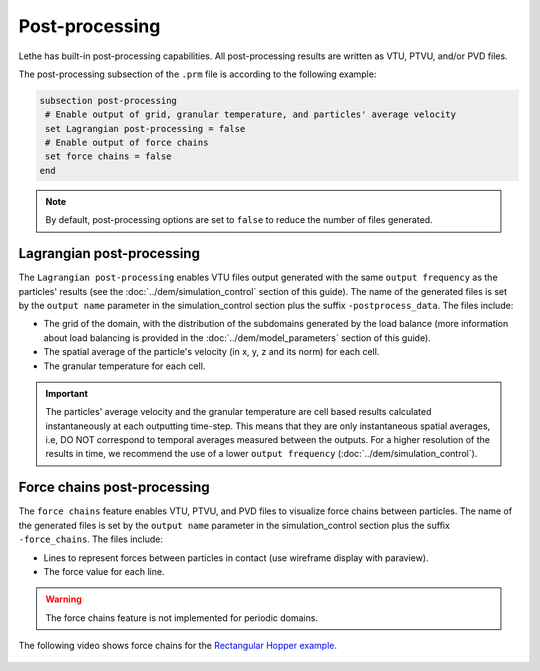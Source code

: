 ===============
Post-processing
===============

Lethe has built-in post-processing capabilities. All post-processing results are written as VTU, PTVU, and/or PVD files. 

The post-processing subsection of the ``.prm`` file is according to the following example:

.. code-block:: text

 subsection post-processing
  # Enable output of grid, granular temperature, and particles' average velocity
  set Lagrangian post-processing = false
  # Enable output of force chains
  set force chains = false
 end

.. note::
 By default, post-processing options are set to ``false`` to reduce the number of files generated.

--------------------------
Lagrangian post-processing
--------------------------
The ``Lagrangian post-processing`` enables VTU files output generated with the same ``output frequency`` as the particles' results (see the :doc:`../dem/simulation_control` section of this guide). The name of the generated files is set by the ``output name`` parameter in the simulation_control section plus the suffix ``-postprocess_data``. The files include:

* The grid of the domain, with the distribution of the subdomains generated by the load balance (more information about load balancing is provided in the :doc:`../dem/model_parameters` section of this guide).

* The spatial average of the particle's velocity (in x, y, z and its norm) for each cell.

* The granular temperature for each cell.

.. important::
 The particles' average velocity and the granular temperature are cell based results calculated instantaneously at each outputting time-step. This means that they are only instantaneous spatial averages, i.e, DO NOT correspond to temporal averages measured between the outputs. For a higher resolution of the results in time, we recommend the use of a lower ``output frequency`` (:doc:`../dem/simulation_control`).

----------------------------
Force chains post-processing
----------------------------
The ``force chains`` feature enables VTU, PTVU, and PVD files to visualize force chains between particles. The name of the generated files is set by the ``output name`` parameter in the simulation_control section plus the suffix ``-force_chains``. The files include:

* Lines to represent forces between particles in contact (use wireframe display with paraview).

* The force value for each line.

.. warning::
 The force chains feature is not implemented for periodic domains. 

The following video shows force chains for the `Rectangular Hopper example <../../examples/dem/rectangular-hopper/rectangular-hopper.html>`_.

 .. raw:: html

    <iframe width="560" height="315" src="https://www.youtube.com/embed/XrXXCz00Yjk?si=45mRK2E4yzT0BQIe" frameborder="0" allow="accelerometer; autoplay; clipboard-write; encrypted-media; gyroscope; picture-in-picture" allowfullscreen></iframe>
